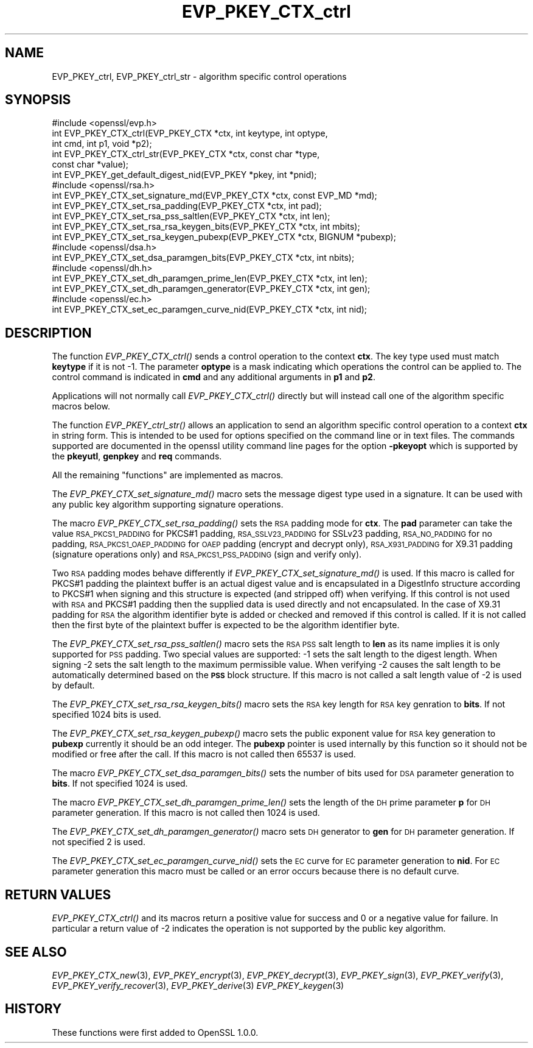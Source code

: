 .\" Automatically generated by Pod::Man 2.28 (Pod::Simple 3.28)
.\"
.\" Standard preamble:
.\" ========================================================================
.de Sp \" Vertical space (when we can't use .PP)
.if t .sp .5v
.if n .sp
..
.de Vb \" Begin verbatim text
.ft CW
.nf
.ne \\$1
..
.de Ve \" End verbatim text
.ft R
.fi
..
.\" Set up some character translations and predefined strings.  \*(-- will
.\" give an unbreakable dash, \*(PI will give pi, \*(L" will give a left
.\" double quote, and \*(R" will give a right double quote.  \*(C+ will
.\" give a nicer C++.  Capital omega is used to do unbreakable dashes and
.\" therefore won't be available.  \*(C` and \*(C' expand to `' in nroff,
.\" nothing in troff, for use with C<>.
.tr \(*W-
.ds C+ C\v'-.1v'\h'-1p'\s-2+\h'-1p'+\s0\v'.1v'\h'-1p'
.ie n \{\
.    ds -- \(*W-
.    ds PI pi
.    if (\n(.H=4u)&(1m=24u) .ds -- \(*W\h'-12u'\(*W\h'-12u'-\" diablo 10 pitch
.    if (\n(.H=4u)&(1m=20u) .ds -- \(*W\h'-12u'\(*W\h'-8u'-\"  diablo 12 pitch
.    ds L" ""
.    ds R" ""
.    ds C` ""
.    ds C' ""
'br\}
.el\{\
.    ds -- \|\(em\|
.    ds PI \(*p
.    ds L" ``
.    ds R" ''
.    ds C`
.    ds C'
'br\}
.\"
.\" Escape single quotes in literal strings from groff's Unicode transform.
.ie \n(.g .ds Aq \(aq
.el       .ds Aq '
.\"
.\" If the F register is turned on, we'll generate index entries on stderr for
.\" titles (.TH), headers (.SH), subsections (.SS), items (.Ip), and index
.\" entries marked with X<> in POD.  Of course, you'll have to process the
.\" output yourself in some meaningful fashion.
.\"
.\" Avoid warning from groff about undefined register 'F'.
.de IX
..
.nr rF 0
.if \n(.g .if rF .nr rF 1
.if (\n(rF:(\n(.g==0)) \{
.    if \nF \{
.        de IX
.        tm Index:\\$1\t\\n%\t"\\$2"
..
.        if !\nF==2 \{
.            nr % 0
.            nr F 2
.        \}
.    \}
.\}
.rr rF
.\"
.\" Accent mark definitions (@(#)ms.acc 1.5 88/02/08 SMI; from UCB 4.2).
.\" Fear.  Run.  Save yourself.  No user-serviceable parts.
.    \" fudge factors for nroff and troff
.if n \{\
.    ds #H 0
.    ds #V .8m
.    ds #F .3m
.    ds #[ \f1
.    ds #] \fP
.\}
.if t \{\
.    ds #H ((1u-(\\\\n(.fu%2u))*.13m)
.    ds #V .6m
.    ds #F 0
.    ds #[ \&
.    ds #] \&
.\}
.    \" simple accents for nroff and troff
.if n \{\
.    ds ' \&
.    ds ` \&
.    ds ^ \&
.    ds , \&
.    ds ~ ~
.    ds /
.\}
.if t \{\
.    ds ' \\k:\h'-(\\n(.wu*8/10-\*(#H)'\'\h"|\\n:u"
.    ds ` \\k:\h'-(\\n(.wu*8/10-\*(#H)'\`\h'|\\n:u'
.    ds ^ \\k:\h'-(\\n(.wu*10/11-\*(#H)'^\h'|\\n:u'
.    ds , \\k:\h'-(\\n(.wu*8/10)',\h'|\\n:u'
.    ds ~ \\k:\h'-(\\n(.wu-\*(#H-.1m)'~\h'|\\n:u'
.    ds / \\k:\h'-(\\n(.wu*8/10-\*(#H)'\z\(sl\h'|\\n:u'
.\}
.    \" troff and (daisy-wheel) nroff accents
.ds : \\k:\h'-(\\n(.wu*8/10-\*(#H+.1m+\*(#F)'\v'-\*(#V'\z.\h'.2m+\*(#F'.\h'|\\n:u'\v'\*(#V'
.ds 8 \h'\*(#H'\(*b\h'-\*(#H'
.ds o \\k:\h'-(\\n(.wu+\w'\(de'u-\*(#H)/2u'\v'-.3n'\*(#[\z\(de\v'.3n'\h'|\\n:u'\*(#]
.ds d- \h'\*(#H'\(pd\h'-\w'~'u'\v'-.25m'\f2\(hy\fP\v'.25m'\h'-\*(#H'
.ds D- D\\k:\h'-\w'D'u'\v'-.11m'\z\(hy\v'.11m'\h'|\\n:u'
.ds th \*(#[\v'.3m'\s+1I\s-1\v'-.3m'\h'-(\w'I'u*2/3)'\s-1o\s+1\*(#]
.ds Th \*(#[\s+2I\s-2\h'-\w'I'u*3/5'\v'-.3m'o\v'.3m'\*(#]
.ds ae a\h'-(\w'a'u*4/10)'e
.ds Ae A\h'-(\w'A'u*4/10)'E
.    \" corrections for vroff
.if v .ds ~ \\k:\h'-(\\n(.wu*9/10-\*(#H)'\s-2\u~\d\s+2\h'|\\n:u'
.if v .ds ^ \\k:\h'-(\\n(.wu*10/11-\*(#H)'\v'-.4m'^\v'.4m'\h'|\\n:u'
.    \" for low resolution devices (crt and lpr)
.if \n(.H>23 .if \n(.V>19 \
\{\
.    ds : e
.    ds 8 ss
.    ds o a
.    ds d- d\h'-1'\(ga
.    ds D- D\h'-1'\(hy
.    ds th \o'bp'
.    ds Th \o'LP'
.    ds ae ae
.    ds Ae AE
.\}
.rm #[ #] #H #V #F C
.\" ========================================================================
.\"
.IX Title "EVP_PKEY_CTX_ctrl 3"
.TH EVP_PKEY_CTX_ctrl 3 "2016-95223" "1.0.ut" "OpenSSL"
.\" For nroff, turn off justification.  Always turn off hyphenation; it makes
.\" way too many mistakes in technical documents.
.if n .ad l
.nh
.SH "NAME"
EVP_PKEY_ctrl, EVP_PKEY_ctrl_str \- algorithm specific control operations
.SH "SYNOPSIS"
.IX Header "SYNOPSIS"
.Vb 1
\& #include <openssl/evp.h>
\&
\& int EVP_PKEY_CTX_ctrl(EVP_PKEY_CTX *ctx, int keytype, int optype,
\&                                int cmd, int p1, void *p2);
\& int EVP_PKEY_CTX_ctrl_str(EVP_PKEY_CTX *ctx, const char *type,
\&                                                const char *value);
\&
\& int EVP_PKEY_get_default_digest_nid(EVP_PKEY *pkey, int *pnid);
\&
\& #include <openssl/rsa.h>
\&
\& int EVP_PKEY_CTX_set_signature_md(EVP_PKEY_CTX *ctx, const EVP_MD *md);
\&
\& int EVP_PKEY_CTX_set_rsa_padding(EVP_PKEY_CTX *ctx, int pad);
\& int EVP_PKEY_CTX_set_rsa_pss_saltlen(EVP_PKEY_CTX *ctx, int len);
\& int EVP_PKEY_CTX_set_rsa_rsa_keygen_bits(EVP_PKEY_CTX *ctx, int mbits);
\& int EVP_PKEY_CTX_set_rsa_keygen_pubexp(EVP_PKEY_CTX *ctx, BIGNUM *pubexp);
\&
\& #include <openssl/dsa.h>
\& int EVP_PKEY_CTX_set_dsa_paramgen_bits(EVP_PKEY_CTX *ctx, int nbits);
\&
\& #include <openssl/dh.h>
\& int EVP_PKEY_CTX_set_dh_paramgen_prime_len(EVP_PKEY_CTX *ctx, int len);
\& int EVP_PKEY_CTX_set_dh_paramgen_generator(EVP_PKEY_CTX *ctx, int gen);
\&
\& #include <openssl/ec.h>
\& int EVP_PKEY_CTX_set_ec_paramgen_curve_nid(EVP_PKEY_CTX *ctx, int nid);
.Ve
.SH "DESCRIPTION"
.IX Header "DESCRIPTION"
The function \fIEVP_PKEY_CTX_ctrl()\fR sends a control operation to the context
\&\fBctx\fR. The key type used must match \fBkeytype\fR if it is not \-1. The parameter
\&\fBoptype\fR is a mask indicating which operations the control can be applied to.
The control command is indicated in \fBcmd\fR and any additional arguments in
\&\fBp1\fR and \fBp2\fR.
.PP
Applications will not normally call \fIEVP_PKEY_CTX_ctrl()\fR directly but will
instead call one of the algorithm specific macros below.
.PP
The function \fIEVP_PKEY_ctrl_str()\fR allows an application to send an algorithm
specific control operation to a context \fBctx\fR in string form. This is
intended to be used for options specified on the command line or in text
files. The commands supported are documented in the openssl utility
command line pages for the option \fB\-pkeyopt\fR which is supported by the
\&\fBpkeyutl\fR, \fBgenpkey\fR and \fBreq\fR commands.
.PP
All the remaining \*(L"functions\*(R" are implemented as macros.
.PP
The \fIEVP_PKEY_CTX_set_signature_md()\fR macro sets the message digest type used
in a signature. It can be used with any public key algorithm supporting
signature operations.
.PP
The macro \fIEVP_PKEY_CTX_set_rsa_padding()\fR sets the \s-1RSA\s0 padding mode for \fBctx\fR.
The \fBpad\fR parameter can take the value \s-1RSA_PKCS1_PADDING\s0 for PKCS#1 padding,
\&\s-1RSA_SSLV23_PADDING\s0 for SSLv23 padding, \s-1RSA_NO_PADDING\s0 for no padding,
\&\s-1RSA_PKCS1_OAEP_PADDING\s0 for \s-1OAEP\s0 padding (encrypt and decrypt only),
\&\s-1RSA_X931_PADDING\s0 for X9.31 padding (signature operations only) and 
\&\s-1RSA_PKCS1_PSS_PADDING \s0(sign and verify only).
.PP
Two \s-1RSA\s0 padding modes behave differently if \fIEVP_PKEY_CTX_set_signature_md()\fR
is used. If this macro is called for PKCS#1 padding the plaintext buffer is
an actual digest value and is encapsulated in a DigestInfo structure according
to PKCS#1 when signing and this structure is expected (and stripped off) when
verifying. If this control is not used with \s-1RSA\s0 and PKCS#1 padding then the
supplied data is used directly and not encapsulated. In the case of X9.31
padding for \s-1RSA\s0 the algorithm identifier byte is added or checked and removed
if this control is called. If it is not called then the first byte of the plaintext buffer is expected to be the algorithm identifier byte.
.PP
The \fIEVP_PKEY_CTX_set_rsa_pss_saltlen()\fR macro sets the \s-1RSA PSS\s0 salt length to
\&\fBlen\fR as its name implies it is only supported for \s-1PSS\s0 padding.  Two special
values are supported: \-1 sets the salt length to the digest length. When
signing \-2 sets the salt length to the maximum permissible value. When
verifying \-2 causes the salt length to be automatically determined based on the
\&\fB\s-1PSS\s0\fR block structure. If this macro is not called a salt length value of \-2
is used by default.
.PP
The \fIEVP_PKEY_CTX_set_rsa_rsa_keygen_bits()\fR macro sets the \s-1RSA\s0 key length for
\&\s-1RSA\s0 key genration to \fBbits\fR. If not specified 1024 bits is used.
.PP
The \fIEVP_PKEY_CTX_set_rsa_keygen_pubexp()\fR macro sets the public exponent value
for \s-1RSA\s0 key generation to \fBpubexp\fR currently it should be an odd integer. The
\&\fBpubexp\fR pointer is used internally by this function so it should not be 
modified or free after the call. If this macro is not called then 65537 is used.
.PP
The macro \fIEVP_PKEY_CTX_set_dsa_paramgen_bits()\fR sets the number of bits used
for \s-1DSA\s0 parameter generation to \fBbits\fR. If not specified 1024 is used.
.PP
The macro \fIEVP_PKEY_CTX_set_dh_paramgen_prime_len()\fR sets the length of the \s-1DH\s0
prime parameter \fBp\fR for \s-1DH\s0 parameter generation. If this macro is not called
then 1024 is used.
.PP
The \fIEVP_PKEY_CTX_set_dh_paramgen_generator()\fR macro sets \s-1DH\s0 generator to \fBgen\fR
for \s-1DH\s0 parameter generation. If not specified 2 is used.
.PP
The \fIEVP_PKEY_CTX_set_ec_paramgen_curve_nid()\fR sets the \s-1EC\s0 curve for \s-1EC\s0 parameter
generation to \fBnid\fR. For \s-1EC\s0 parameter generation this macro must be called
or an error occurs because there is no default curve.
.SH "RETURN VALUES"
.IX Header "RETURN VALUES"
\&\fIEVP_PKEY_CTX_ctrl()\fR and its macros return a positive value for success and 0
or a negative value for failure. In particular a return value of \-2
indicates the operation is not supported by the public key algorithm.
.SH "SEE ALSO"
.IX Header "SEE ALSO"
\&\fIEVP_PKEY_CTX_new\fR\|(3),
\&\fIEVP_PKEY_encrypt\fR\|(3),
\&\fIEVP_PKEY_decrypt\fR\|(3),
\&\fIEVP_PKEY_sign\fR\|(3),
\&\fIEVP_PKEY_verify\fR\|(3),
\&\fIEVP_PKEY_verify_recover\fR\|(3),
\&\fIEVP_PKEY_derive\fR\|(3) 
\&\fIEVP_PKEY_keygen\fR\|(3)
.SH "HISTORY"
.IX Header "HISTORY"
These functions were first added to OpenSSL 1.0.0.
